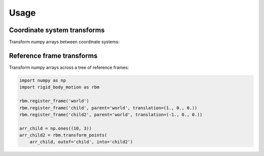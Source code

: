 =====
Usage
=====

Coordinate system transforms
----------------------------

Transform numpy arrays between coordinate systems:

.. doctest::

    >>> import numpy as np
    >>> import rigid_body_motion as rbm
    >>> arr = [1., 1.]
    >>> rbm.transform_coordinates(arr, outof='cartesian', into='polar')
    array([1.41421356, 0.78539816])


Reference frame transforms
--------------------------

Transform numpy arrays across a tree of reference frames:

.. code-block:: python

    import numpy as np
    import rigid_body_motion as rbm

    rbm.register_frame('world')
    rbm.register_frame('child', parent='world', translation=(1., 0., 0.))
    rbm.register_frame('child2', parent='world', translation=(-1., 0., 0.))

    arr_child = np.ones((10, 3))
    arr_child2 = rbm.transform_points(
        arr_child, outof='child', into='child2')
